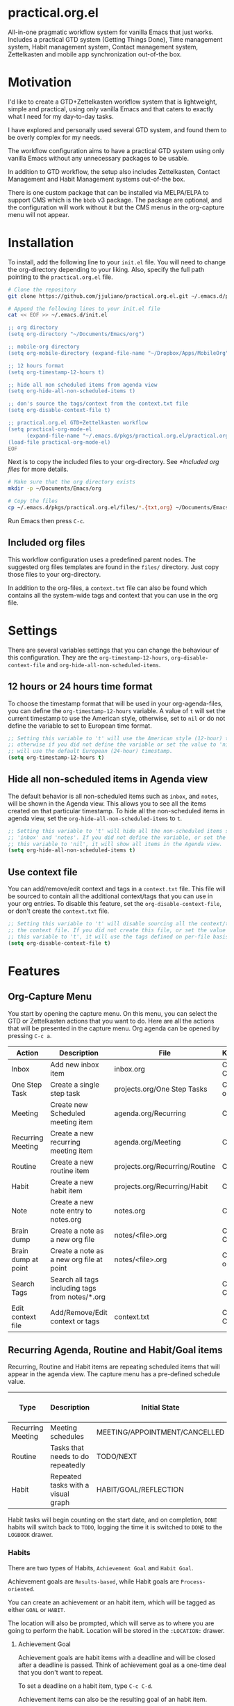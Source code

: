 * practical.org.el
All-in-one pragmatic workflow system for vanilla Emacs that just works.
Includes a practical GTD system (Getting Things Done), Time management system,
Habit management system, Contact management system, Zettelkasten and mobile
app synchronization out-of-the box.

* Motivation

I'd like to create a GTD+Zettelkasten workflow system that is lightweight,
simple and practical, using only vanilla Emacs and that caters to exactly what I
need for my day-to-day tasks.

I have explored and personally used several GTD system, and found them to be
overly complex for my needs.

The workflow configuration aims to have a practical GTD system using only
vanilla Emacs without any unnecessary packages to be usable.

In addition to GTD workflow, the setup also includes Zettelkasten, Contact
Management and Habit Management systems out-of-the box.

There is one custom package that can be installed via MELPA/ELPA to support
CMS which is the =bbdb= v3 package. The package are optional, and the
configuration will work without it but the CMS menus in the org-capture
menu will not appear.

* Installation

To install, add the following line to your =init.el= file.
You will need to change the org-directory depending to your liking.
Also, specify the full path pointing to the =practical.org.el= file.

#+BEGIN_SRC bash
# Clone the repository 
git clone https://github.com/jjuliano/practical.org.el.git ~/.emacs.d/pkgs/practical.org.el

# Append the following lines to your init.el file
cat << EOF >> ~/.emacs.d/init.el

;; org directory
(setq org-directory "~/Documents/Emacs/org")

;; mobile-org directory
(setq org-mobile-directory (expand-file-name "~/Dropbox/Apps/MobileOrg"))

;; 12 hours format
(setq org-timestamp-12-hours t)

;; hide all non scheduled items from agenda view
(setq org-hide-all-non-scheduled-items t)

;; don's source the tags/context from the context.txt file
(setq org-disable-context-file t)

;; practical.org.el GTD+Zettelkasten workflow
(setq practical-org-mode-el
      (expand-file-name "~/.emacs.d/pkgs/practical.org.el/practical.org.el"))
(load-file practical-org-mode-el)
EOF
#+END_SRC

Next is to copy the included files to your org-directory. See [[*Included org files]] for more details.

#+BEGIN_SRC bash
# Make sure that the org directory exists
mkdir -p ~/Documents/Emacs/org

# Copy the files
cp ~/.emacs.d/pkgs/practical.org.el/files/*.{txt,org} ~/Documents/Emacs/org/.
#+END_SRC

Run Emacs then press =C-c=.

** Included org files

This workflow configuration uses a predefined parent nodes. The suggested org
files templates are found in the =files/= directory. Just copy those files to
your org-directory.

In addition to the org-files, a =context.txt= file can also be found which
contains all the system-wide tags and context that you can use in the org file.

* Settings

There are several variables settings that you can change the behaviour of this
configuration. They are the =org-timestamp-12-hours=, =org-disable-context-file= and
=org-hide-all-non-scheduled-items=.

** 12 hours or 24 hours time format

To choose the timestamp format that will be used in your org-agenda-files, you
can define the =org-timestamp-12-hours= variable. A value of =t= will set the
current timestamp to use the American style, otherwise, set to =nil= or do not
define the variable to set to European time format.

#+BEGIN_SRC lisp
;; Setting this variable to 't' will use the American style (12-hour) timestamp,
;; otherwise if you did not define the variable or set the value to 'nil', it
;; will use the default European (24-hour) timestamp.
(setq org-timestamp-12-hours t)
#+END_SRC

** Hide all non-scheduled items in Agenda view

The default behavior is all non-scheduled items such as =inbox=, and  =notes=,
will be shown in the Agenda view. This allows you to see all the items
created on that particular timestamp. To hide all the non-scheduled items in
agenda view, set the =org-hide-all-non-scheduled-items= to =t=.

#+BEGIN_SRC lisp
;; Setting this variable to 't' will hide all the non-scheduled items such as
;; 'inbox' and 'notes'. If you did not define the variable, or set the value of
;; this variable to 'nil', it will show all items in the Agenda view.
(setq org-hide-all-non-scheduled-items t)
#+END_SRC

** Use context file

You can add/remove/edit context and tags in a =context.txt= file. This file will
be sourced to contain all the additional context/tags that you can use in your
org entries. To disable this feature, set the =org-disable-context-file=, or
don't create the =context.txt= file.

#+BEGIN_SRC lisp
;; Setting this variable to 't' will disable sourcing all the context/tags from
;; the context file. If you did not create this file, or set the value of
;; this variable to 't', it will use the tags defined on per-file basis
(setq org-disable-context-file t)
#+END_SRC

* Features

** Org-Capture Menu

You start by opening the capture menu. On this menu, you can select the GTD or
Zettelkasten actions that you want to do. Here are all the actions that will be
presented in the capture menu. Org agenda can be opened by pressing =C-c a=.

| Action              | Description                                     | File                           | Keystroke        |
|---------------------+-------------------------------------------------+--------------------------------+------------------|
| Inbox               | Add new inbox item                              | inbox.org                      | C-c c i or C-c i |
| One Step Task       | Create a single step task                       | projects.org/One Step Tasks    | C-c c T or C-c T |
| Meeting             | Create new Scheduled meeting item               | agenda.org/Recurring           | C-c c m          |
| Recurring Meeting   | Create a new recurring meeting item             | agenda.org/Meeting             | C-c c r          |
| Routine             | Create a new routine item                       | projects.org/Recurring/Routine | C-c c R          |
| Habit               | Create a new habit item                         | projects.org/Recurring/Habit   | C-c c h          |
| Note                | Create a new note entry to notes.org            | notes.org                      | C-c c n          |
| Brain dump          | Create a note as a new org file                 | notes/<file>.org               | C-c c b or C-c b |
| Brain dump at point | Create a note as a new org file at point        | notes/<file>.org               | C-c c N or C-c N |
| Search Tags         | Search all tags including tags from notes/*.org |                                | C-c c t or C-c t |
| Edit context file   | Add/Remove/Edit context or tags                 | context.txt                    | C-c c E or C-c E |

** Recurring Agenda, Routine and Habit/Goal items

Recurring, Routine and Habit items are repeating scheduled items that will
appear in the agenda view. The capture menu has a pre-defined schedule value.

| Type              | Description                        | Initial State                 | Pre-defined schedules | File                           |
|-------------------+------------------------------------+-------------------------------+-----------------------+--------------------------------|
| Recurring Meeting | Meeting schedules                  | MEETING/APPOINTMENT/CANCELLED | Every day             | agenda.org/Recurring           |
| Routine           | Tasks that needs to do repeatedly  | TODO/NEXT                     | Every day             | projects.org/Recurring/Routine |
| Habit             | Repeated tasks with a visual graph | HABIT/GOAL/REFLECTION         | 2 to 4 days           | projects.org/Recurring/Habit   |

Habit tasks will begin counting on the start date, and on completion, =DONE=
habits will switch back to =TODO=, logging the time it is switched to =DONE=
to the =LOGBOOK= drawer.

*** Habits

There are two types of Habits, =Achievement Goal= and =Habit Goal=.

Achievement goals are =Results-based=, while Habit goals are =Process-oriented=.

You can create an achievement or an habit item, which will be tagged as either
=GOAL= or =HABIT=.

The location will also be prompted, which will serve as to where you are going
to perform the habit. Location will be stored in the =:LOCATION:= drawer.

**** Achievement Goal

Achievement goals are habit items with a deadline and will be closed after a
deadline is passed. Think of achievement goal as a one-time deal that you don't
want to repeat.

To set a deadline on a habit item, type =C-c C-d=.

Achievement items can also be the resulting goal of an habit item.

**** Habit Goal

An important thing to remember in Habits is that you need to think of the 3 W's,
the What, When and Where.

If your achievement goal is to "Loose weight", then your habit item will have a
title of "Jogging 30 mins a day", scheduled "every 7AM" in the morning, with a
location of "At the park".

**** Refinement Habit

You might also want to create a refinement habit, which you can create with a
tag =REFINEMENT= habit type. Refinement habit allows you to re-evaluate your
goals, and see and adjust it to fit you.

**** Missing a Streak

It is important to keep a streak of your habits in a consecutive intervals,
however, there are instances that you might miss your goals. Missed goals have a
visual graph highlighted in RED. Keep a positive hopeful attitude when you
missed your goals so you can go back to it again with determination, be
reasonable about it. With a recurring refinement habit, you can re-evaluate all
your goals so that they "works for you" instead of "against you".

** Zettelkasten

Zettelkasten is a note taking method where notes are grouped together with
similar tags. The way the configuration implement Zettelkasten is using the
built-in tags property, which will be asked each time you create a new note or a
brain dump.

To search for all the tags, press =C-c c t or C-c t=, then you can press =TAB= to
expand all the tags from all the agenda files and =note/*.org= files. After
selecting the tag, it will present a list of all files associated with those
tags. To open the selected file, press =TAB=.

You can also create a new brain dump note on the current point by pressing the
=C-c c N or C-c N=, which will create a new org file, with the current buffer or
point. The URL of the point or buffer will be stored in the =:LOCATION:= drawer
property.

** Contact Management

If you installed the =bbdb= version 3 package (The Insidious Big Brother
Database), the capture menu will have additional items, namely:

| Action         | Description                | Keystroke |
|----------------+----------------------------+-----------|
| All Contacts   | Show all contacts          | C-c c C   |
| New Contact    | Create a new contact       | C-c c c   |
| Search Contact | Regexp search all contacts | C-c c s   |

*** bbdb-mode keystrokes

While on =bbdb= window, you can add, remove, insert entries and copy each
contacts. Here are the most useful =bbdb= keystrokes, note that they don't
require the control keys to be pressed.

| Action | Description          | Keystroke |
|--------+----------------------+-----------|
| Create | Create a new contact | c         |
| Edit   | Edit contact         | e         |
| Insert | Insert a line        | i         |
| Copy   | Copy the contact     | Cr        |
| Save   | Save the contact     | s         |

*** bbdb link

To link to a BBDB record, just create a link in your org-files with the
following format:

#+BEGIN_SRC org
[[bbdb:Joel Bryan Juliano]]
#+END_SRC

To visit this =bbdb= record, just type =C-c C-o=.

* Workflow

For most workflow, everything starts with an =inbox=. You can start your day
with filing up the =inbox= items and refiling them into =projects= or =agenda=.

Each item will be prompted for an initial state, and each item state has it's
own progressions.

Here's the table of the initial states. Changing states can be performed via
=C-c C-t=.

** GTD states

Inbox items starts with a =TODO=, then each states can be toggled to =NEXT=,
=DOING= and =DONE=. Toggle the task to =WAITING= if the task is awaiting
dependency, or =ARCHIVE= to completely hide it from agenda view,
see [[Archive items]] for more information on archiving.

| State   | Description                                      |
|---------+--------------------------------------------------|
| TODO    | Starting state                                   |
| NEXT    | Next priority item to begin working              |
| DOING   | Currently doing / Work in progress               |
| DONE    | Mark as done (ignored in agenda view)            |
| WAITING | Awaiting dependency task or being hold           |
| ARCHIVE | Tag as archive the item (ignored in agenda view) |

** Other states

Other states are useful to provide more information about the task. Additional
metadata and properties will be added If it is created via org-capture =C-c c=.

| State                              | Description                                     |
|------------------------------------+-------------------------------------------------|
| REVIEW/FEEDBACK                    | Item is being reviewed or awaiting feedback     |
| BLOCKED/CANCELLED/POSTPONED/CLOSED | Item is blocked, cancelled, postponed or closed |
| MEETING/APPOINTMENT                | Meeting or Appointment agenda                   |
| NOTE/TITLE/REFERENCE/SUBJECT       | Note item                                       |

* Archive items

Over time, you can accumulate items that can clutter your agenda files.
You can clear up your todo/agenda items by archiving them.

There are 2 ways to archive an item.

1. If you set the item tag as =ARCHIVE=, it will be ignored in the agenda view.
2. Permanently move the item to archive by pressing =C-c C-x C-a=.

Number 2 will move the item into a =.org_archive= file, which will not be
displayed in the org agenda.

To toggle the display of all the archived files in org agenda, press
=C-c a n v a=. Take note that =DONE= archived items will not be shown, you would
need to press =C-c a t= then select =DONE= then =r=.

* Refiling

Items can be refiled to and from the agenda files. To refile an item press
=C-c C-w=. This configuration can refile to an org agenda file with a parent
heading at the same time. If the heading does not exist, it will be created.

* Scheduling, Prioritization, Context and Time management

There are variety of ways to provide more information on an item, such as it's
prioritization, schedule, context, time spent and effort on an item.

This section, we'll discuss how to set priority, context, estimated efforts and
keep a record on time spent on an item.

** Prioritization

Items can be prioritized by pressing =C-c ,= or =S-<up>/<down>=, the priority
will appear next to the item name for example =* TODO [#A] Study for Exam=,
where the priority is displayed as =[#A]=, =[#B]= or =[#C]=, where =[#A]= is the
highest.

** Estimated Effort

Effort estimation helps with planning the required time to perform the
task. With estimated effort, it will give you an idea what is the initial
perceived time to consume on an item.

To estimate the effort on an item, press =C-c C-x e=, which will present a
prompt to ask about the estimated time on the item. There are predefined effort
on each org agenda files. Press =<TAB>= to display all
the predefined time.

** Context

Like Tags, items can have context that will help you get more information where
those items are associated. By GTD convention, context is a tag that starts with
an =@=. There are predefined contexts per each org agenda files, such as
=@home=, =@work=, =@mail=, =@comp= and =@web=. You can add additional contexts
by modifying the =#+TAGS:= line on top of each agenda file.

If you have a =context.txt= file in your org-directory, it will source this file
instead. There is a capture menu item that edit this file. To edit this file,
press =C-c c E or C-c E=. See the sample =context.txt= file in the =files/=
directory.

To add a context on an item, press =C-c C-c=, then select the context of the
item, which will be added to the item's existing tags.

** Scheduling, Deadlines and Time Management

Items can be scheduled to a date or with a time which will appear significantly
in the agenda view as =Scheduled:=. To schedule an item, press =C-c C-s=.

You can also set a deadline on an item by pressing =C-c C-d=, which will display
a =Deadline:= line in the agenda view.

Those information presented in the agenda view will help you plan, focus and
prioritize on the item.

Another time management feature that you add to the item is using the =Clock
in/out= functionality, which can give your item more information on how much
time did you spend on it. =Clocked in= items are highlighted in the agenda
view and will disappear when =Clocked out=. To clock-in or out the item,
press =C-c C-x C-i= and =C-c C-x C-o=. Times and it's sum will be logged in the
=LOGBOOK= drawer.

* Mobile Org

If you want to sync your org agenda files to your mobile apps such as [[https://mobileorg.github.io/][MobileOrg]],
[[https://beorgapp.com/][beOrg]], [[http://www.orgzly.com/][Orgzly]], etc. All you need to do is set the =org-mobile-directory=
pointing to your mobile sync directory, and the configuration will setup an idle
timer sync every 5 minutes.
